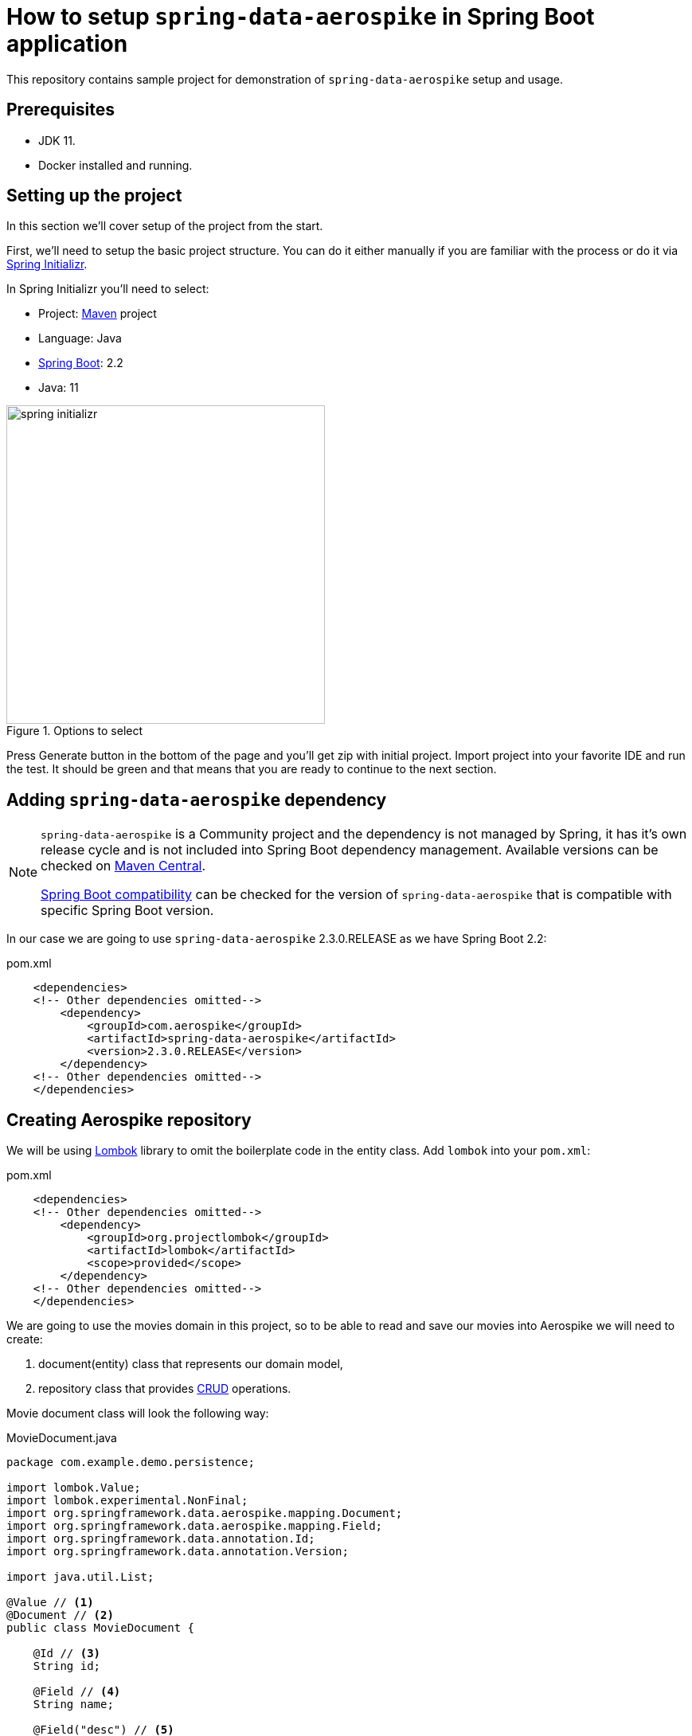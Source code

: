 = How to setup `spring-data-aerospike` in Spring Boot application

This repository contains sample project for demonstration of `spring-data-aerospike` setup and usage.

== Prerequisites

- JDK 11.
- Docker installed and running.

== Setting up the project

In this section we'll cover setup of the project from the start.

First, we'll need to setup the basic project structure.
You can do it either manually if you are familiar with the process or do it via https://start.spring.io/[Spring Initializr].

In Spring Initializr you'll need to select:

- Project: https://stackoverflow.com/a/13335439/688926[Maven] project
- Language: Java
- https://spring.io/projects/spring-boot[Spring Boot]: 2.2
- Java: 11

.Options to select
image::docs/images/spring-initializr.png[height=400]

Press Generate button in the bottom of the page and you'll get zip with initial project. Import project into your
favorite IDE and run the test. It should be green and that means that you are ready to continue to the next section.

== Adding `spring-data-aerospike` dependency

[NOTE]
====
`spring-data-aerospike` is a Community project and the dependency is not managed by Spring, it has it's own release cycle
and is not included into Spring Boot dependency management. Available versions can be checked on
https://mvnrepository.com/artifact/com.aerospike/spring-data-aerospike[Maven Central].

https://github.com/aerospike-community/spring-data-aerospike#spring-boot-compatibility[Spring Boot compatibility] can be
checked for the version of `spring-data-aerospike` that is compatible with specific Spring Boot version.
====

In our case we are going to use `spring-data-aerospike` 2.3.0.RELEASE as we have Spring Boot 2.2:

.pom.xml
[source,xml]
----
    <dependencies>
    <!-- Other dependencies omitted-->
        <dependency>
            <groupId>com.aerospike</groupId>
            <artifactId>spring-data-aerospike</artifactId>
            <version>2.3.0.RELEASE</version>
        </dependency>
    <!-- Other dependencies omitted-->
    </dependencies>
----

== Creating Aerospike repository

We will be using https://projectlombok.org/[Lombok] library to omit the boilerplate code in the entity class.
Add `lombok` into your `pom.xml`:

.pom.xml
[source,xml]
----
    <dependencies>
    <!-- Other dependencies omitted-->
        <dependency>
            <groupId>org.projectlombok</groupId>
            <artifactId>lombok</artifactId>
            <scope>provided</scope>
        </dependency>
    <!-- Other dependencies omitted-->
    </dependencies>
----

We are going to use the movies domain in this project, so to be able to read and save our movies into Aerospike we will need to create:

. document(entity) class that represents our domain model,
. repository class that provides https://en.wikipedia.org/wiki/CRUD[CRUD] operations.

Movie document class will look the following way:

.MovieDocument.java
[source,java]
----
package com.example.demo.persistence;

import lombok.Value;
import lombok.experimental.NonFinal;
import org.springframework.data.aerospike.mapping.Document;
import org.springframework.data.aerospike.mapping.Field;
import org.springframework.data.annotation.Id;
import org.springframework.data.annotation.Version;

import java.util.List;

@Value // <1>
@Document // <2>
public class MovieDocument {

    @Id // <3>
    String id;

    @Field // <4>
    String name;

    @Field("desc") // <5>
    String description;

    @Field
    double rating;

    @Field
    List<PersonDocument> stars;

    @Version // <6>
    @NonFinal
    long version;
}
----

Document explained:

<1> https://projectlombok.org/features/Value[`@Value`] makes class immutable, all fields are made private and final,
`toString()`, `equals()`, `hashCode()`, field getters and all args constructor are generated.

<2> `@Document` marks a class as an entity to be persisted to Aerospike. It also allows to specify set name, expiration and touch on read values.

<3> `@Id` marks a field as the primary key.

<4> `@Field` is optional, can be set just for the clarity purpose.

<5> `@Field("desc")` configures the name of a field to be used when persisting the document.

<6> `@Version` enables optimistic locking, so that concurrent updates are not lost when saving an entity.

[NOTE]
====
Aerospike has https://www.aerospike.com/docs/guide/limitations.html[limitation] on the bin name length.
If your document contains field with name that exceeds this limit, specify short name in `@Field` annotation:
----
    @Field("shortName")
    String veryLoooongFieldName;
----
====

Create Movie Repository interface:

----
package com.example.demo.persistence;

import org.springframework.data.repository.CrudRepository;

public interface MovieRepository extends CrudRepository<MovieDocument, String> { // <1>
}
----


Repository explained:

<1> `CrudRepository` provides sophisticated CRUD functionality for the entity class.

== Configuring connection to Aerospike

//TODO: autoconfiguration coming soon. Add link to repo

To configure connection to Aerospike you'll need to create configuration class that extends `AbstractAerospikeDataConfiguration`.
Basic setup requires `getHosts()` and `namespace()` methods to be implemented,
but you can also override e.g. `getClientPolicy()` to specify custom configuration for the Aerospike client,
or `customConverters()` to add custom converters.

We are going to use
https://docs.spring.io/spring-boot/docs/current/reference/html/spring-boot-features.html#boot-features-external-config-typesafe-configuration-properties[`@ConfigurationProperties`]
for binding Aerospike configuration properties to POJO. Since connection parameters are required, configuration needs to be validated.
To enable validation add `hibernate-validator` dependency to `pom.xml`:

.pom.xml
[source,xml]
----
    <dependencies>
    <!-- Other dependencies omitted-->
        <dependency>
            <groupId>org.hibernate.validator</groupId>
            <artifactId>hibernate-validator</artifactId>
        </dependency>
    <!-- Other dependencies omitted-->
    </dependencies>
----

Simple configuration will look the following way:

.AerospikeConfiguration.java
[source,java]
----
package com.example.demo.persistence;

import com.aerospike.client.Host;
import lombok.Data;
import org.springframework.beans.factory.annotation.Autowired;
import org.springframework.boot.context.properties.ConfigurationProperties;
import org.springframework.boot.context.properties.EnableConfigurationProperties;
import org.springframework.context.annotation.Configuration;
import org.springframework.data.aerospike.config.AbstractAerospikeDataConfiguration;
import org.springframework.data.aerospike.repository.config.EnableAerospikeRepositories;
import org.springframework.validation.annotation.Validated;

import javax.validation.constraints.NotEmpty;
import java.util.Collection;

@EnableAerospikeRepositories(basePackageClasses = MovieRepository.class)
@EnableConfigurationProperties(AerospikeConfiguration.AerospikeConfigurationProperties.class)
@Configuration
public class AerospikeConfiguration extends AbstractAerospikeDataConfiguration {

    @Autowired
    private AerospikeConfigurationProperties properties;

    @Override
    protected Collection<Host> getHosts() {
        return Host.parseServiceHosts(properties.getHosts());
    }

    @Override
    protected String namespace() {
        return properties.getNamespace();
    }

    @Data
    @Validated // add this annotation if you want @ConfigurationProperties to be validated!
    @ConfigurationProperties("aerospike")
    public static class AerospikeConfigurationProperties {

        @NotEmpty
        String hosts;

        @NotEmpty
        String namespace;
    }
}
----

Now when you run `contextLoads` test you'll get exception:
----
Caused by: org.springframework.boot.context.properties.bind.validation.BindValidationException: Binding validation errors on aerospike
   - Field error in object 'aerospike' on field 'hosts': rejected value [null]; ...(message omitted)
   - Field error in object 'aerospike' on field 'namespace': rejected value [null]; ...(message omitted)
----

This is expected, as Spring was not able to find neither `aerospike.hosts` nor `aerospike.namespace` properties. They are required to setup the connection to Aerospike.

== Testing

To fix the test we need a running Aerospike server.
For the test purposes you can use https://github.com/testcontainers/testcontainers-spring-boot[`embedded-aerospike`] library based on https://github.com/testcontainers[`testcontainers`].

NOTE: `spring-cloud-starter` is required to be present on classpath. If you are not using Spring Cloud you can add `spring-cloud-starter` with test scope.

[source,xml]
----
    <dependencies>
        <!-- Other dependencies omitted-->
        <dependency>
            <groupId>org.springframework.cloud</groupId>
            <artifactId>spring-cloud-starter</artifactId>
            <version>2.2.1.RELEASE</version>
            <scope>test</scope>
        </dependency>
        <dependency>
<!-- https://mvnrepository.com/artifact/com.playtika.testcontainers/embedded-aerospike -->
            <groupId>com.playtika.testcontainers</groupId>
            <artifactId>embedded-aerospike</artifactId>
            <version>1.36</version>
            <scope>test</scope>
        </dependency>
    <dependencies>
----

This will setup Aerospike container when the test starts.

Add Aerospike configuration:

./test/resources/application.properties
----
aerospike.hosts=${embedded.aerospike.host}:${embedded.aerospike.port}
aerospike.namespace=${embedded.aerospike.namespace}
----

and run the test. It will be green now.

To verify that the repository is actually working let's add some basic tests:

[source,java]
----
package com.example.demo;

import com.example.demo.persistence.MovieDocument;
import com.example.demo.persistence.MovieRepository;
import com.example.demo.persistence.PersonDocument;
import org.assertj.core.util.Lists;
import org.junit.jupiter.api.BeforeEach;
import org.junit.jupiter.api.Test;
import org.springframework.beans.factory.annotation.Autowired;

import java.util.UUID;

import static org.assertj.core.api.Assertions.assertThat;

public class MovieRepositoryTests extends DemoApplicationTests {

    String id;

    MovieDocument movie;

    @Autowired
    MovieRepository repository;

    @BeforeEach
    void setUp() {
        id = UUID.randomUUID().toString();
        movie = new MovieDocument(id, "Inception",
                "Origin of an idea", 8.8,
                Lists.list(new PersonDocument("Leonardo DiCaprio"),
                        new PersonDocument("Joseph Gordon-Levitt"),
                        new PersonDocument("Ellen Page")), 0L);
    }

    @Test
    public void save_savesMovie() {
        repository.save(movie);

        assertThat(repository.findById(id)).hasValue(movie);
    }

    @Test
    public void exists_returnsTrueIfMovieIsPresent() {
        repository.save(movie);

        assertThat(repository.existsById(id)).isTrue();
    }

    @Test
    public void deleteById_deletesExistingMovie() {
        repository.save(movie);

        repository.deleteById(id);

        assertThat(repository.findById(id)).isNotPresent();
    }

    @Test
    void deleteById_doesNothingForNonexistingMovie() {
        repository.deleteById(id);
    }
}
----

== Handling errors

//TODO
- `spring-retry` @Retryable
- retryable, non retryable errors
- exponential backoff with jitter
- Concurrent saves: OptimisticLockingFailureException

== Advanced features

- Creating index
- Fetching data by secondary index
- Custom `clientPolicy` for Aerospike client
- Custom converters
- Composite primary key